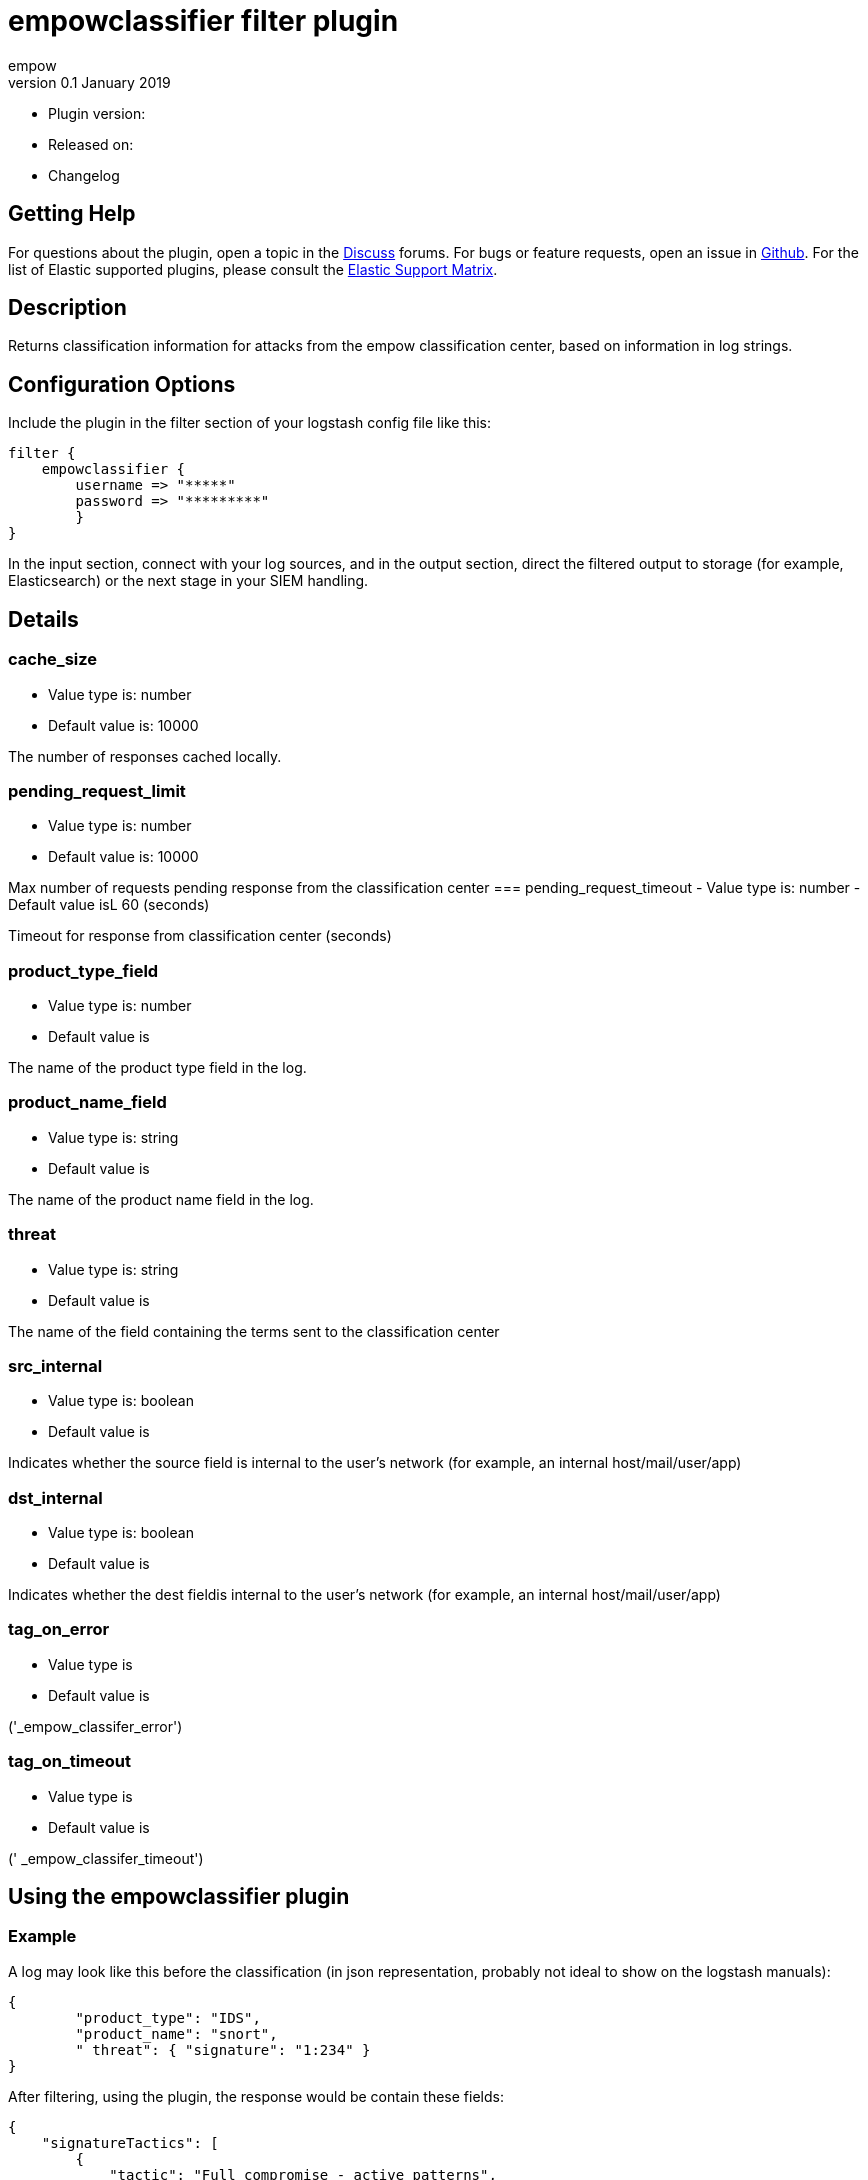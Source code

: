 = empowclassifier filter plugin
empow
v0.1 January 2019

- Plugin version:
- Released on:
- Changelog

== Getting Help
For questions about the plugin, open a topic in the http://discuss.elastic.co/[Discuss] forums. 
For bugs or feature requests, open an issue in https://github.com/logstash-plugins/logstash-filter-fingerprint[Github]. 
For the list of Elastic supported plugins, please consult the https://www.elastic.co/support/matrix#matrix_logstash_plugins[Elastic Support Matrix].

== Description

Returns classification information for attacks from the empow classification center, based on information in log strings.

== Configuration Options

Include the plugin in the filter section of your logstash config file like this:
---- 
filter {
    empowclassifier {
        username => "*****"
        password => "*********"
        }
}
----

In the input section, connect with your log sources, and in the output section, direct the filtered output to storage (for example, Elasticsearch) or the next stage in your SIEM handling.

== Details

=== cache_size
- Value type is: number
- Default value is: 10000

The number of responses cached locally.

=== pending_request_limit
- Value type is: number
- Default value is: 10000

Max number of requests pending response from the classification center 
=== pending_request_timeout
- Value type is: number
- Default value isL 60 (seconds)

Timeout for response from classification center (seconds)


=== product_type_field
- Value type is: number
- Default value is

The name of the product type field in the log.

=== product_name_field
- Value type is: string
- Default value is

The name of the product name field in the log.

=== threat
- Value type is: string
- Default value is

The name of the field containing the terms sent to the classification center

=== src_internal
- Value type is: boolean
- Default value is

Indicates whether the source field is internal to the user's network (for example, an internal host/mail/user/app)

=== dst_internal
- Value type is: boolean
- Default value is

Indicates whether the dest fieldis internal to the user's network (for example, an internal host/mail/user/app)

=== tag_on_error
- Value type is
- Default value is

('_empow_classifer_error')

=== tag_on_timeout
- Value type is
- Default value is

(' _empow_classifer_timeout')

== Using the empowclassifier plugin

=== Example

A log may look like this before the classification (in json representation, probably not ideal to show on the logstash manuals):
 
```
{
	"product_type": "IDS",
	"product_name": "snort",
	" threat": { "signature": "1:234" }
}
```
 
After filtering, using the plugin, the response would be contain these fields:
 
```
{
    "signatureTactics": [
        {
            "tactic": "Full compromise - active patterns",
            "attackStage": "Infiltration",
            "isSrcPerformer": true
        }
    ]
}
```
 

`signatureTactics` is an array of the tactics classified by empow.

each result contains the actual tactic,

the attack stage empow classified for this log (determined by the tactic and whether the source and dest are within the user's network),

and whether the source was the performer or the victim of this attack.

 
